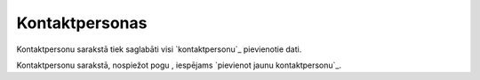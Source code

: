 .. 4428 ===================Kontaktpersonas=================== 
Kontaktpersonu sarakstā tiek saglabāti visi `kontaktpersonu`_
pievienotie dati.









Kontaktpersonu sarakstā, nospiežot pogu , iespējams `pievienot jaunu
kontaktpersonu`_.

 